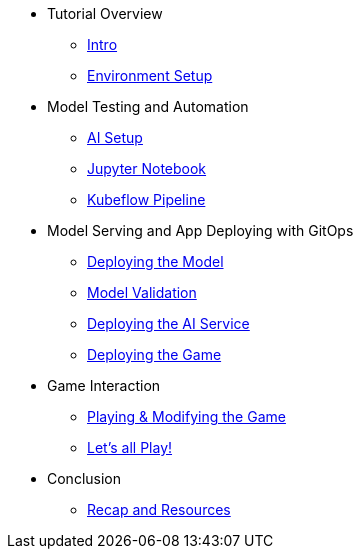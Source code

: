 ////
* xref:module-01.adoc[1. RPM Native Container]
** xref:module-01.adoc#repositories[Repositories]
** xref:module-01.adoc#software[Software]

* xref:module-02.adoc[2. GitHub Sourced Container]
** xref:module-02.adoc#prerequisites[Install Prerequisites]
** xref:module-02.adoc#container[Enable Container]
////

* Tutorial Overview
** xref:index.adoc[Intro] 
** xref:setup.adoc[Environment Setup]

* Model Testing and Automation
** xref:project-setup.adoc[AI Setup] 
** xref:jupyter.adoc[Jupyter Notebook]
** xref:kubeflow-pipeline.adoc[Kubeflow Pipeline]

* Model Serving and App Deploying with GitOps
** xref:argocd-model.adoc[Deploying the Model]
** xref:validation.adoc[Model Validation]
** xref:argocd-proxy.adoc[Deploying the AI Service]
** xref:argocd-game.adoc[Deploying the Game]

* Game Interaction
** xref:game.adoc[Playing & Modifying the Game]
** xref:multiplayer.adoc[Let's all Play!]

* Conclusion
** xref:resources.adoc[Recap and Resources]